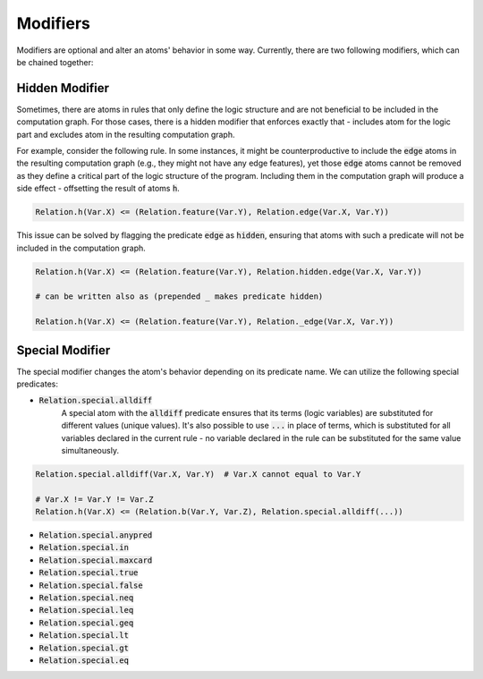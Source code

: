 .. _modifier-label:

Modifiers
=========

Modifiers are optional and alter an atoms' behavior in some way. Currently, there are two following modifiers, which can be chained together:

Hidden Modifier
###############

Sometimes, there are atoms in rules that only define the logic structure and are not beneficial to be included in the
computation graph. For those cases, there is a hidden modifier that enforces exactly that -
includes atom for the logic part and excludes atom in the resulting computation graph.

For example, consider the following rule. In some instances, it might be counterproductive to include the :code:`edge` atoms
in the resulting computation graph (e.g., they might not have any edge features), yet those :code:`edge` atoms
cannot be removed as they define a critical part of the logic structure of the program.
Including them in the computation graph will produce a side effect - offsetting the result of atoms :code:`h`.

.. code-block:: Python

    Relation.h(Var.X) <= (Relation.feature(Var.Y), Relation.edge(Var.X, Var.Y))

This issue can be solved by flagging the predicate :code:`edge` as :code:`hidden`, ensuring that atoms with such a predicate will not be included in the computation graph.


.. code-block:: Python

    Relation.h(Var.X) <= (Relation.feature(Var.Y), Relation.hidden.edge(Var.X, Var.Y))

    # can be written also as (prepended _ makes predicate hidden)

    Relation.h(Var.X) <= (Relation.feature(Var.Y), Relation._edge(Var.X, Var.Y))



Special Modifier
################

The special modifier changes the atom's behavior depending on its predicate name. We can utilize the following special predicates:

- :code:`Relation.special.alldiff`
    A special atom with the :code:`alldiff` predicate ensures that its terms (logic variables) are substituted for different values (unique values). It's also possible to use :code:`...` in place of terms, which is substituted for all variables declared in the current rule - no variable declared in the rule can be substituted for the same value simultaneously.


.. code-block:: Python

    Relation.special.alldiff(Var.X, Var.Y)  # Var.X cannot equal to Var.Y

    # Var.X != Var.Y != Var.Z
    Relation.h(Var.X) <= (Relation.b(Var.Y, Var.Z), Relation.special.alldiff(...))




- :code:`Relation.special.anypred`

- :code:`Relation.special.in`

- :code:`Relation.special.maxcard`

- :code:`Relation.special.true`

- :code:`Relation.special.false`

- :code:`Relation.special.neq`

- :code:`Relation.special.leq`

- :code:`Relation.special.geq`

- :code:`Relation.special.lt`

- :code:`Relation.special.gt`

- :code:`Relation.special.eq`

